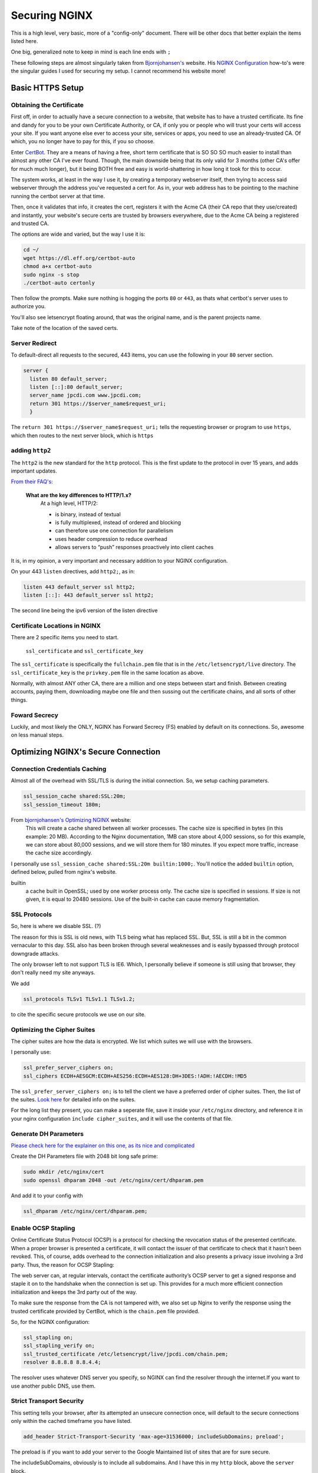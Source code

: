 ==============
Securing NGINX
==============

This is a high level, very basic, more of a "config-only" document. There will be other docs that better explain the items listed here.

One big, generalized note to keep in mind is each line ends with ``;``

These following steps are almost singularly taken from `Bjornjohansen's <https://bjornjohansen.no/>`_  website. His `NGINX Configuration <https://bjornjohansen.no/tag/nginx>`_ how-to's were the singular guides I used for securing my setup. I cannot recommend his website more!

Basic HTTPS Setup
=================
Obtaining the Certificate
-------------------------

First off, in order to actually have a secure connection to a website, that website has to have a trusted certificate. Its fine and dandy for you to be your own Certificate Authority, or CA, if only you or people who will trust your certs will access your site. If you want anyone else ever to access your site, services or apps, you need to use an already-trusted CA. Of which, you no longer have to pay for this, if you so choose.

Enter `CertBot <https://certbot.eff.org/>`_. They are a means of having a free, short term certificate that is SO SO SO much easier to install than almost any other CA I've ever found. Though, the main downside being that its only valid for 3 months (other CA's offer for much much longer), but it being BOTH free and easy is world-shattering in how long it took for this to occur.

The system works, at least in the way I use it, by creating a temporary webserver itself, then trying to access said webserver through the address you've requested a cert for. As in, your web address has to be pointing to the machine running the certbot server at that time.

Then, once it validates that info, it creates the cert, registers it with the Acme CA (their CA repo that they use/created) and instantly, your website's secure certs are trusted by browsers everywhere, due to the Acme CA being a registered and trusted CA.

The options are wide and varied, but the way I use it is:

.. code-block:: bash

  cd ~/
  wget https://dl.eff.org/certbot-auto
  chmod a+x certbot-auto
  sudo nginx -s stop
  ./certbot-auto certonly

Then follow the prompts. Make sure nothing is hogging the ports ``80`` or ``443``, as thats what certbot's server uses to authorize you.

You'll also see letsencrypt floating around, that was the original name, and is the parent projects name.

Take note of the location of the saved certs.

Server Redirect
---------------

To default-direct all requests to the secured, 443 items, you can use the following in your ``80`` server section.

.. code-block:: bash

  server {
    listen 80 default_server;
    listen [::]:80 default_server;
    server_name jpcdi.com www.jpcdi.com;
    return 301 https://$server_name$request_uri;
    }

The ``return 301 https://$server_name$request_uri;`` tells the requesting browser or program to use ``https``, which then routes to the next server block, which is ``https``

adding ``http2``
-----------------

The ``http2`` is the new standard for the ``http`` protocol. This is the first update to the protocol in over 15 years, and adds important updates.

`From their FAQ's <https://http2.github.io/faq/#what-are-the-key-differences-to-http1x>`_:

  **What are the key differences to HTTP/1.x?**
    At a high level, HTTP/2:

    * is binary, instead of textual
    * is fully multiplexed, instead of ordered and blocking
    * can therefore use one connection for parallelism
    * uses header compression to reduce overhead
    * allows servers to “push” responses proactively into client caches

It is, in my opinion, a very important and necessary addition to your NGINX configuration.

On your 443 ``listen`` directives, add ``http2;``, as in:

.. code-block:: bash

  listen 443 default_server ssl http2;
  listen [::]: 443 default_server ssl http2;

The second line being the ipv6 version of the listen directive

Certificate Locations in NGINX
------------------------------

There are 2 specific items you need to start.

  ``ssl_certificate`` and ``ssl_certificate_key``

The ``ssl_certificate`` is specifically the ``fullchain.pem`` file that is in  the ``/etc/letsencrypt/live`` directory.
The ``ssl_certificate_key`` is the ``privkey.pem`` file in the same location as above.

Normally, with almost ANY other CA, there are a million and one steps between start and finish. Between creating accounts, paying them, downloading maybe one file and then sussing out the certificate chains, and all sorts of other things.

Foward Secrecy
--------------

Luckily, and most likely the ONLY, NGINX has Forward Secrecy (FS) enabled by default on its connections. So, awesome on less manual steps.

Optimizing NGINX's Secure Connection
====================================
Connection Credentials Caching
------------------------------

Almost all of the overhead with SSL/TLS is during the initial connection. So, we setup caching parameters.

.. code-block:: bash

  ssl_session_cache shared:SSL:20m;
  ssl_session_timeout 180m;

From `bjornjohansen's Optimizing NGINX <https://bjornjohansen.no/optimizing-https-nginx>`_ website:
  This will create a cache shared between all worker processes. The cache size is specified in bytes (in this example: 20 MB). According to the Nginx documentation, 1MB can store about 4,000 sessions, so for this example, we can store about 80,000 sessions, and we will store them for 180 minutes. If you expect more traffic, increase the cache size accordingly.

I personally use ``ssl_session_cache shared:SSL:20m builtin:1000;``. You'll notice the added ``builtin`` option, defined below, pulled from nginx's website.

builtin
  a cache built in OpenSSL; used by one worker process only. The cache size is specified in sessions. If size is not given, it is equal to 20480 sessions. Use of the built-in cache can cause memory fragmentation.

SSL Protocols
-------------

So, here is where we disable SSL. (?)

The reason for this is SSL is old news, with TLS being what has replaced SSL. But, SSL is still a bit in the common vernacular to this day. SSL also has been broken through several weaknesses and is easily bypassed through protocol downgrade attacks.

The only browser left to not support TLS is IE6. Which, I personally believe if someone is still using that browser, they don't really need my site anyways.

We add

.. code-block:: bash

  ssl_protocols TLSv1 TLSv1.1 TLSv1.2;

to cite the specific secure protocols we use on our site.

Optimizing the Cipher Suites
----------------------------

The cipher suites are how the data is encrypted. We list which suites we will use with the browsers.

I personally use:

.. code-block:: bash

  ssl_prefer_server_ciphers on;
  ssl_ciphers ECDH+AESGCM:ECDH+AES256:ECDH+AES128:DH+3DES:!ADH:!AECDH:!MD5

The ``ssl_prefer_server_ciphers on;`` is to tell the client we have a preferred order of cipher suites. Then, the list of the suites. `Look here <https://github.com/ssllabs/research/wiki/SSL-and-TLS-Deployment-Best-Practices#23-use-secure-cipher-suites>`_ for detailed info on the suites.

For the long list they present, you can make a seperate file, save it inside your ``/etc/nginx`` directory, and reference it in your nginx configuration ``include cipher_suites``, and it will use the contents of that file.

Generate DH Parameters
----------------------

`Please check here for the explainer on this one, as its nice and complicated <https://wiki.mozilla.org/Security/Server_Side_TLS#DHE_handshake_and_dhparam>`_

Create the DH Parameters file with 2048 bit long safe prime:

.. code-block:: bash

  sudo mkdir /etc/nginx/cert
  sudo openssl dhparam 2048 -out /etc/nginx/cert/dhparam.pem

And add it to your config with

.. code-block:: bash

  ssl_dhparam /etc/nginx/cert/dhparam.pem;

Enable OCSP Stapling
--------------------

Online Certificate Status Protocol (OCSP) is a protocol for checking the revocation status of the presented certificate. When a proper browser is presented a certificate, it will contact the issuer of that certificate to check that it hasn’t been revoked. This, of course, adds overhead to the connection initialization and also presents a privacy issue involving a 3rd party. Thus, the reason for OCSP Stapling:

The web server can, at regular intervals, contact the certificate authority’s OCSP server to get a signed response and staple it on to the handshake when the connection is set up. This provides for a much more efficient connection initialization and keeps the 3rd party out of the way.

To make sure the response from the CA is not tampered with, we also set up Nginx to verify the response using the trusted certificate provided by CertBot, which is the ``chain.pem`` file provided.

So, for the NGINX configuration:

.. code-block:: bash

  ssl_stapling on;
  ssl_stapling_verify on;
  ssl_trusted_certificate /etc/letsencrypt/live/jpcdi.com/chain.pem;
  resolver 8.8.8.8 8.8.4.4;

The resolver uses whatever DNS server you specify, so NGINX can find the resolver through the internet.If you want to use another public DNS, use them.

Strict Transport Security
-------------------------

This setting tells your browser, after its attempted an unsecure connection once, will default to the secure connections only within the cached timeframe you have listed.

.. code-block:: bash

  add_header Strict-Transport-Security 'max-age=31536000; includeSubDomains; preload';

The preload is if you want to add your server to the Google Maintained list of sites that are for sure secure.

The includeSubDomains, obviously is to include all subdomains. And I have this in my ``http`` block, above the ``server`` block.

Configuration Example
=====================

Here is the tl;dr configuration, with the above in one place, plus more lines from my personal config file:

.. code-block:: bash

  http {

    # beginning of your config file

    add_header Strict-Transport-Security 'max-age=31536000; includeSubDomains; preload';
    add_header X-Content-Type-Options "nosniff" always;
    add_header X-Frame-Options "SAMEORIGIN" always;
    add_header X-XSS-Protection "1; mode=block";
    add_header X-Robots-Tag none;
    add_header X-Download-Options noopen;
    add_header X-Permitted-Cross-Domain-Policies none;

    # Giant sea of SSL stuff...
    ssl_session_cache shared:SSL:20m builtin:1000;
    ssl_session_timeout 180m;
    ssl_protocols TLSv1 TLSv1.1 TLSv1.2;

    # Using list of ciphers from https://bjornjohansen.no/optimizing-https-nginx
    ssl_prefer_server_ciphers on;
    ssl_ciphers ECDH+AESGCM:ECDH+AES256:ECDH+AES128:DH+3DES:!ADH:!AECDH:!MD5;

    # rest of http block
  }
  server {
    listen 80 default_server;
    listen [::]:80 default_server;
    server_name jpcdi.com www.jpcdi.com;
    return 301 https://$server_name$request_uri;
  }
  server {
    listen 443 default_server ssl http2;
    listen [::]:443 default_server ssl http2;

    # Letsencrypt ssl_certs and one dhparam.pem
    ssl_certificate /etc/letsencrypt/live/jpcdi.com/fullchain.pem;
    ssl_certificate_key /etc/letsencrypt/live/jpcdi.com/privkey.pem;
    ssl_dhparam /etc/nginx/cert/jpcdi_dhparam.pem;

    # HSTS/SSL Stapling stuff...
    ssl_stapling on;
    ssl_stapling_verify on;
    resolver 8.8.8.8 8.8.4.4 valid=86400;
    ssl_trusted_certificate /etc/letsencrypt/live/jpcdi.com/chain.pem;
  }
